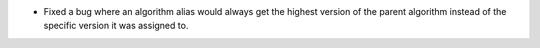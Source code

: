 - Fixed a bug where an algorithm alias would always get the highest version of the parent algorithm instead of the specific version it was assigned to.